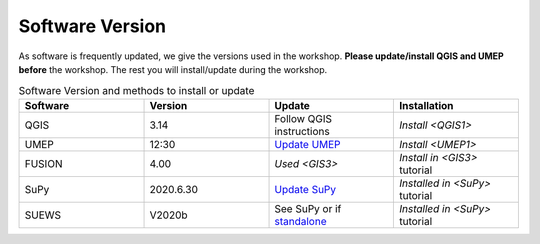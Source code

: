 .. _Version:

Software Version
----------------


As software is frequently updated, we give the versions used in the workshop. **Please update/install QGIS and UMEP before** the workshop. The rest you will install/update during the workshop.

.. list-table:: Software Version and methods to install or update
   :header-rows: 1
   :widths: 20, 20, 20, 20

   * - Software
     - Version
     - Update
     - Installation
   * - QGIS
     - 3.14
     - Follow QGIS instructions
     - `Install <QGIS1>`
   * - UMEP
     - 12:30
     - `Update UMEP <https://umep-docs.readthedocs.io/en/latest/Getting_Started.html#updating-the-umep-plugin>`_
     - `Install <UMEP1>`
   * - FUSION
     - 4.00
     - `Used <GIS3>`
     - `Install in <GIS3>` tutorial
   * - SuPy
     -  2020.6.30
     - `Update SuPy <https://supy.readthedocs.io/en/latest/faq.html#how-can-i-upgrade-supy-to-an-up-to-date-version>`_
     - `Installed in <SuPy>` tutorial
   * - SUEWS
     -  V2020b
     -  See SuPy or if `standalone <https://suews-docs.readthedocs.io/en/latest/index.html>`_
     -  `Installed in <SuPy>` tutorial
